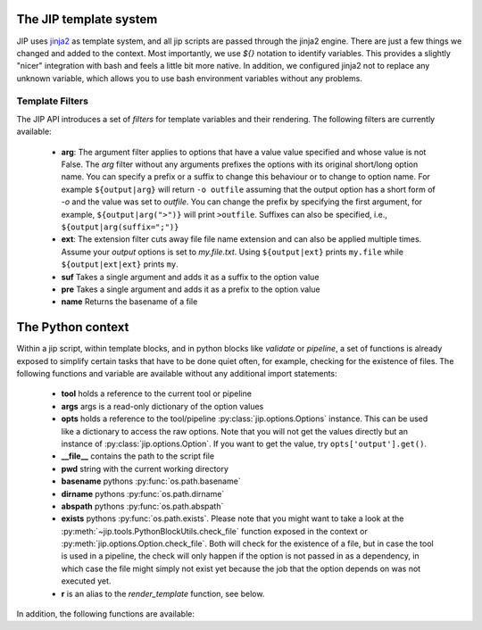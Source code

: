 .. _templates:

The JIP template system
=======================
JIP uses `jinja2 <http://jinja.pocoo.org/docs/>`_ as template
system, and all jip scripts are passed through the jinja2 engine. There are
just a few things we changed and added to the context. Most importantly, we use
`${}` notation to identify variables. This provides a slightly "nicer"
integration with bash and feels a little bit more native. In addition, we
configured jinja2 not to replace any unknown variable, which allows you to use
bash environment variables without any problems.


.. _template_filters:

Template Filters
----------------
The JIP API introduces a set of `filters` for template variables and their rendering. The following filters are currently available:

    * **arg**: The argument filter applies to options that have a value value
      specified and whose value is not False. The *arg* filter without any
      arguments prefixes the options with its original short/long option name.
      You can specify a prefix or a suffix to change this behaviour or to
      change to option name. For example ``${output|arg}`` will return ``-o
      outfile`` assuming that the output option has a short form of `-o` and the
      value was set to `outfile`. You can change the prefix by specifying the
      first argument, for example, ``${output|arg(">")}`` will print ``>outfile``.
      Suffixes can also be specified, i.e., ``${output|arg(suffix=";")}``
    * **ext**: The extension filter cuts away file file name extension and can
      also be applied multiple times. Assume your `output` options is set to
      `my.file.txt`. Using ``${output|ext}`` prints ``my.file`` while
      ``${output|ext|ext}`` prints ``my``.
    * **suf** Takes a single argument and adds it as a suffix to the option value
    * **pre** Takes a single argument and adds it as a prefix to the option value
    * **name** Returns the basename of a file

.. _python_context:

The Python context
==================
Within a jip script, within template blocks, and in python blocks like
*validate* or *pipeline*, a set of functions is already exposed to simplify
certain tasks that have to be done quiet often, for example, checking for the
existence of files. The following functions and variable are available without
any additional import statements:

    * **tool** holds a reference to the current tool or pipeline

    * **args** args is a read-only dictionary of the option values

    * **opts** holds a reference to the tool/pipeline
      :py:class:`jip.options.Options` instance. This can be used like a
      dictionary to access the raw options. Note that you will not get the
      values directly but an instance of :py:class:`jip.options.Option`. If you
      want to get the value, try ``opts['output'].get()``.

    * **__file__** contains the path to the script file

    * **pwd** string with the current working directory

    * **basename** pythons :py:func:`os.path.basename`

    * **dirname** pythons :py:func:`os.path.dirname`

    * **abspath** pythons :py:func:`os.path.abspath`

    * **exists** pythons :py:func:`os.path.exists`. Please note that you might
      want to take a look at the
      :py:meth:`~jip.tools.PythonBlockUtils.check_file` function exposed in the
      context or :py:meth:`jip.options.Option.check_file`. Both will check for
      the existence of a file, but in case the tool is used in a pipeline, the
      check will only happen if the option is not passed in  as a dependency,
      in which case the file might simply not exist yet because the job that
      the option depends on was not executed yet. 

    * **r** is an alias to the `render_template` function, see below.

In addition, the following functions are available:

.. automethod:: jip.tools.PythonBlockUtils.check_file
    :noindex:

.. automethod:: jip.tools.PythonBlockUtils.run
    :noindex:

.. automethod:: jip.tools.PythonBlockUtils.bash
    :noindex:

.. automethod:: jip.tools.PythonBlockUtils.job
    :noindex:

.. automethod:: jip.tools.PythonBlockUtils.name
    :noindex:

.. automethod:: jip.tools.PythonBlockUtils.set
    :noindex:

.. automethod:: jip.options.Options.add_output
    :noindex:

.. automethod:: jip.options.Options.add_input
    :noindex:

.. automethod:: jip.options.Options.add_option
    :noindex:

.. automethod:: jip.templates.render_template
    :noindex:
